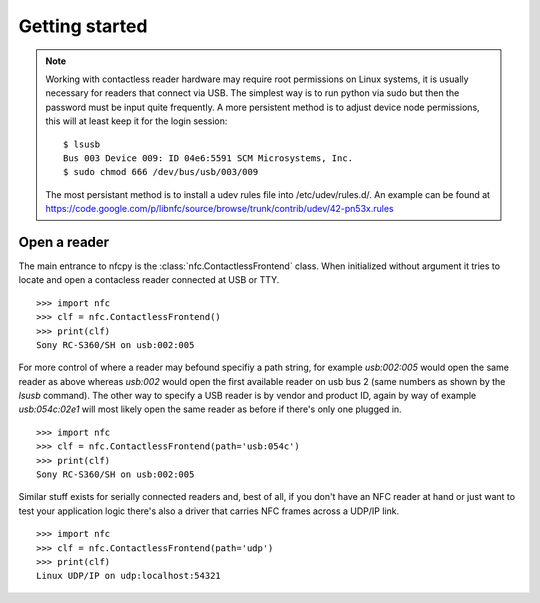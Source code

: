 ===============
Getting started
===============

.. note::

   Working with contactless reader hardware may require root
   permissions on Linux systems, it is usually necessary for readers
   that connect via USB. The simplest way is to run python via sudo
   but then the password must be input quite frequently. A more
   persistent method is to adjust device node permissions, this will
   at least keep it for the login session::

      $ lsusb
      Bus 003 Device 009: ID 04e6:5591 SCM Microsystems, Inc.
      $ sudo chmod 666 /dev/bus/usb/003/009

   The most persistant method is to install a udev rules file into
   /etc/udev/rules.d/. An example can be found at
   https://code.google.com/p/libnfc/source/browse/trunk/contrib/udev/42-pn53x.rules

Open a reader
=============

The main entrance to nfcpy is the :class:`nfc.ContactlessFrontend`
class. When initialized without argument it tries to locate and open a
contacless reader connected at USB or TTY. ::

  >>> import nfc
  >>> clf = nfc.ContactlessFrontend()
  >>> print(clf)
  Sony RC-S360/SH on usb:002:005

For more control of where a reader may befound specifiy a path string,
for example `usb:002:005` would open the same reader as above whereas
`usb:002` would open the first available reader on usb bus 2 (same
numbers as shown by the `lsusb` command). The other way to specify a
USB reader is by vendor and product ID, again by way of example
`usb:054c:02e1` will most likely open the same reader as before if
there's only one plugged in. ::

  >>> import nfc
  >>> clf = nfc.ContactlessFrontend(path='usb:054c')
  >>> print(clf)
  Sony RC-S360/SH on usb:002:005

Similar stuff exists for serially connected readers and, best of all,
if you don't have an NFC reader at hand or just want to test your
application logic there's also a driver that carries NFC frames
across a UDP/IP link. ::

  >>> import nfc
  >>> clf = nfc.ContactlessFrontend(path='udp')
  >>> print(clf)
  Linux UDP/IP on udp:localhost:54321

